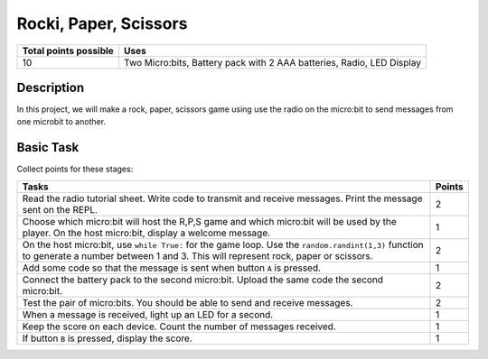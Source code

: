 ***********************
Rocki, Paper, Scissors
***********************

.. tabularcolumns:: |L|l|

+--------------------------------+-----------------------------------------------------------------------+
| **Total points possible**	 | **Uses**	                                                         |
+================================+=======================================================================+
| 10			 	 | Two Micro:bits, Battery pack with 2 AAA batteries, Radio, LED Display |
+--------------------------------+-----------------------------------------------------------------------+
	
Description
===========
In this project, we will make a rock, paper, scissors game using use the radio on the micro:bit to send messages from one microbit to another. 

Basic Task
===========
Collect points for these stages: 

.. tabularcolumns:: |p{14cm}|R|

+---------------------------------------------------------+------------+
| **Tasks** 		                                  | **Points** |
+=========================================================+============+
| Read the radio tutorial sheet.                          |            |
| Write code to transmit and receive messages.            |    2       |
| Print the message sent on the REPL.                     |            |
|                                                         |            |
+---------------------------------------------------------+------------+
|                                                         |            |
| Choose which micro:bit will host the R,P,S game and     |    1       |
| which micro:bit will be used by the player. On the      |            |
| host micro:bit, display a welcome message.              |            |
|                                                         |            |
+---------------------------------------------------------+------------+
|                                                         |            |
| On the host micro:bit, use ``while True:`` for the      |    2       |
| game loop. Use the ``random.randint(1,3)`` function to  |            |
| generate a number between 1 and 3. This will represent  |            |
| rock, paper or scissors.                                |            |
|                                                         |            |
+---------------------------------------------------------+------------+
|                                                         |            |
|                                                         |            |
|                                                         |            |
|                                                         |            |
| Add some code so that the message is sent when button   |    1       |
| ``A`` is pressed.                                       |            |
|                                                         |            |
+---------------------------------------------------------+------------+
|                                                         |            |
| Connect the battery pack to the second micro:bit.       |     2      |
| Upload the same code the second micro:bit.              |            |
|                                                         |            |
+---------------------------------------------------------+------------+
| Test the pair of micro:bits. You should be able to      |            |
| send and receive messages.                              |     2      |
|                                                         |            |
+---------------------------------------------------------+------------+
| When a message is received, light up an LED for a       |     1      |
| second.                                                 |            |
|                                                         |            |
+---------------------------------------------------------+------------+
|                                                         |            |
| Keep the score on each device. Count the number of      |            |
| messages received.                                      |     1      |
|                                                         |            |
|                                                         |            |
+---------------------------------------------------------+------------+
|                                                         |            |
| If button ``B`` is pressed, display the score.          |     1      |
|                                                         |            |
+---------------------------------------------------------+------------+
